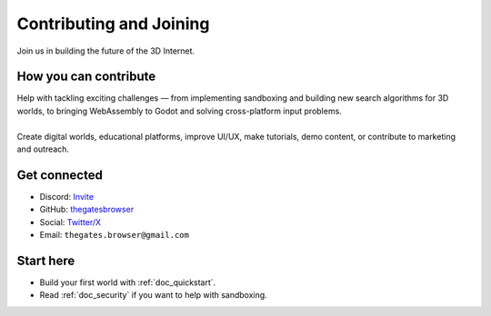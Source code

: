 .. _doc_contribute:

Contributing and Joining
========================

| Join us in building the future of the 3D Internet.

How you can contribute
----------------------

| Help with tackling exciting challenges — from implementing sandboxing and building new search algorithms
  for 3D worlds, to bringing WebAssembly to Godot and solving cross-platform input problems.
| 
| Create digital worlds, educational platforms, improve UI/UX, make tutorials, demo content, or contribute to marketing and outreach.


Get connected
-------------

* Discord: `Invite <https://discord.com/invite/JwpScU8xm6>`__
* GitHub: `thegatesbrowser <https://github.com/thegatesbrowser>`__
* Social: `Twitter/X <https://twitter.com/TheGatesBrowser>`__
* Email: ``thegates.browser@gmail.com``

Start here
----------

* Build your first world with :ref:`doc_quickstart`.
* Read :ref:`doc_security` if you want to help with sandboxing.
